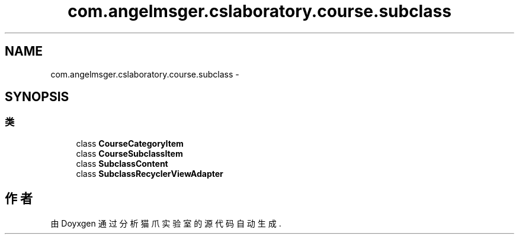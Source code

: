 .TH "com.angelmsger.cslaboratory.course.subclass" 3 "2016年 十二月 27日 星期二" "Version 0.1.0" "猫爪实验室" \" -*- nroff -*-
.ad l
.nh
.SH NAME
com.angelmsger.cslaboratory.course.subclass \- 
.SH SYNOPSIS
.br
.PP
.SS "类"

.in +1c
.ti -1c
.RI "class \fBCourseCategoryItem\fP"
.br
.ti -1c
.RI "class \fBCourseSubclassItem\fP"
.br
.ti -1c
.RI "class \fBSubclassContent\fP"
.br
.ti -1c
.RI "class \fBSubclassRecyclerViewAdapter\fP"
.br
.in -1c
.SH "作者"
.PP 
由 Doyxgen 通过分析 猫爪实验室 的 源代码自动生成\&.
